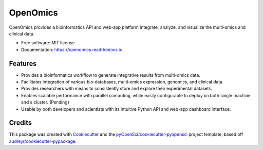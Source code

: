 =========
OpenOmics
=========


.. image:: https://img.shields.io/pypi/v/OpenOmics.svg
        :target: https://pypi.python.org/pypi/OpenOmics

.. image:: https://img.shields.io/travis/JonnyTran/OpenOmics.svg
        :target: https://travis-ci.org/JonnyTran/OpenOmics

.. image:: https://codecov.io/gh/JonnyTran/OpenOmics/branch/master/graph/badge.svg
        :target: https://codecov.io/gh/JonnyTran/OpenOmics

.. image:: https://readthedocs.org/projects/openomics/badge/?version=latest
        :target: https://openomics.readthedocs.io/en/latest/?badge=latest
        :alt: Documentation Status

.. image:: https://pyup.io/repos/github/JonnyTran/OpenOmics/shield.svg
     :target: https://pyup.io/repos/github/JonnyTran/OpenOmics/
     :alt: Updates



OpenOmics provides a bioinformatics API and web-app platform integrate, analyze, and visualize the multi-omics and clinical data.


* Free software: MIT license
* Documentation: https://openomics.readthedocs.io.


Features
--------

* Provides a bioinformatics workflow to generate integrative results from multi-omics data.
* Facilitates integration of various bio-databases, multi-omics expression, genomics, and clinical data.
* Provides researchers with means to consistently store and explore their experimental datasets.
* Enables scalable performance with parallel computing, while easily configurable to deploy on both single machine and a cluster. (Pending)
* Usable by both developers and scientists with its intuitive Python API and web-app dashboard interface.

Credits
-------

This package was created with Cookiecutter_ and the `pyOpenSci/cookiecutter-pyopensci`_ project template, based off `audreyr/cookiecutter-pypackage`_.

.. _Cookiecutter: https://github.com/audreyr/cookiecutter
.. _`pyOpenSci/cookiecutter-pyopensci`: https://github.com/pyOpenSci/cookiecutter-pyopensci
.. _`audreyr/cookiecutter-pypackage`: https://github.com/audreyr/cookiecutter-pypackage
